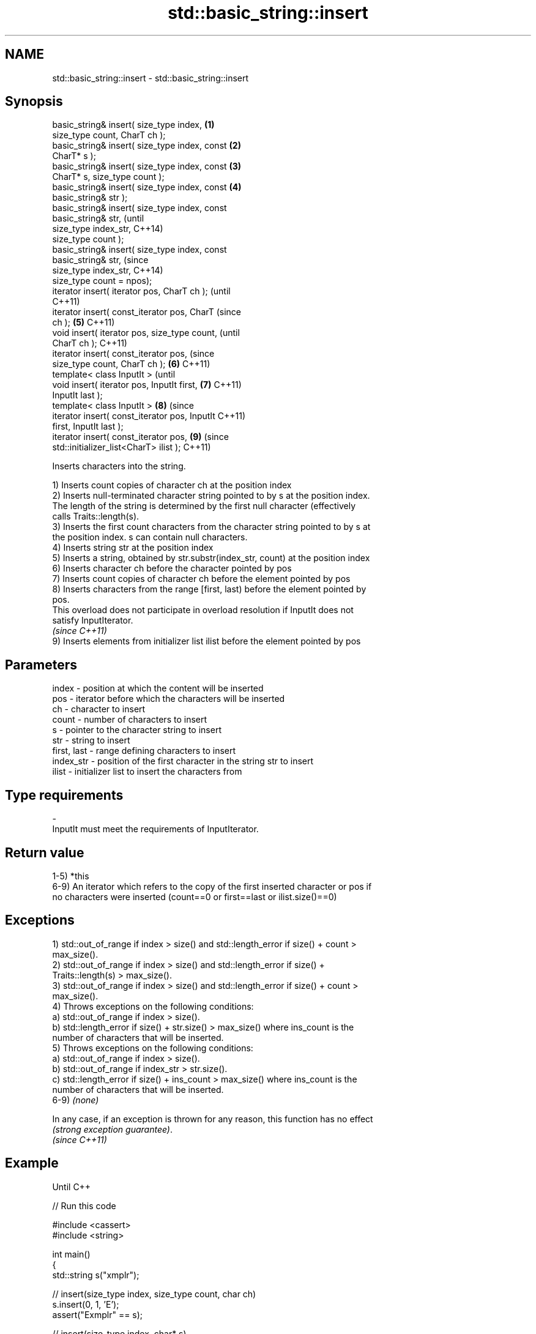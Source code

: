 .TH std::basic_string::insert 3 "Nov 25 2015" "2.1 | http://cppreference.com" "C++ Standard Libary"
.SH NAME
std::basic_string::insert \- std::basic_string::insert

.SH Synopsis
   basic_string& insert( size_type index,       \fB(1)\fP
   size_type count, CharT ch );
   basic_string& insert( size_type index, const \fB(2)\fP
   CharT* s );
   basic_string& insert( size_type index, const \fB(3)\fP
   CharT* s, size_type count );
   basic_string& insert( size_type index, const \fB(4)\fP
   basic_string& str );
   basic_string& insert( size_type index, const
   basic_string& str,                                   (until
                         size_type index_str,           C++14)
   size_type count );
   basic_string& insert( size_type index, const
   basic_string& str,                                   (since
                         size_type index_str,           C++14)
   size_type count = npos);
   iterator insert( iterator pos, CharT ch );                   (until
                                                                C++11)
   iterator insert( const_iterator pos, CharT                   (since
   ch );                                        \fB(5)\fP             C++11)
   void insert( iterator pos, size_type count,                          (until
   CharT ch );                                                          C++11)
   iterator insert( const_iterator pos,                                 (since
   size_type count, CharT ch );                     \fB(6)\fP                 C++11)
   template< class InputIt >                                                    (until
   void insert( iterator pos, InputIt first,            \fB(7)\fP                     C++11)
   InputIt last );
   template< class InputIt >                                    \fB(8)\fP             (since
   iterator insert( const_iterator pos, InputIt                                 C++11)
   first, InputIt last );
   iterator insert( const_iterator pos,                                 \fB(9)\fP     (since
   std::initializer_list<CharT> ilist );                                        C++11)

   Inserts characters into the string.

   1) Inserts count copies of character ch at the position index
   2) Inserts null-terminated character string pointed to by s at the position index.
   The length of the string is determined by the first null character (effectively
   calls Traits::length(s).
   3) Inserts the first count characters from the character string pointed to by s at
   the position index. s can contain null characters.
   4) Inserts string str at the position index
   5) Inserts a string, obtained by str.substr(index_str, count) at the position index
   6) Inserts character ch before the character pointed by pos
   7) Inserts count copies of character ch before the element pointed by pos
   8) Inserts characters from the range [first, last) before the element pointed by
   pos.
   This overload does not participate in overload resolution if InputIt does not
   satisfy InputIterator.
   \fI(since C++11)\fP
   9) Inserts elements from initializer list ilist before the element pointed by pos

.SH Parameters

   index       - position at which the content will be inserted
   pos         - iterator before which the characters will be inserted
   ch          - character to insert
   count       - number of characters to insert
   s           - pointer to the character string to insert
   str         - string to insert
   first, last - range defining characters to insert
   index_str   - position of the first character in the string str to insert
   ilist       - initializer list to insert the characters from
.SH Type requirements
   -
   InputIt must meet the requirements of InputIterator.

.SH Return value

   1-5) *this
   6-9) An iterator which refers to the copy of the first inserted character or pos if
   no characters were inserted (count==0 or first==last or ilist.size()==0)

.SH Exceptions

   1) std::out_of_range if index > size() and std::length_error if size() + count >
   max_size().
   2) std::out_of_range if index > size() and std::length_error if size() +
   Traits::length(s) > max_size().
   3) std::out_of_range if index > size() and std::length_error if size() + count >
   max_size().
   4) Throws exceptions on the following conditions:
   a) std::out_of_range if index > size().
   b) std::length_error if size() + str.size() > max_size() where ins_count is the
   number of characters that will be inserted.
   5) Throws exceptions on the following conditions:
   a) std::out_of_range if index > size().
   b) std::out_of_range if index_str > str.size().
   c) std::length_error if size() + ins_count > max_size() where ins_count is the
   number of characters that will be inserted.
   6-9) \fI(none)\fP

   In any case, if an exception is thrown for any reason, this function has no effect
   \fI(strong exception guarantee)\fP.
   \fI(since C++11)\fP

.SH Example

   Until C++

   
// Run this code

 #include <cassert>
 #include <string>
  
 int main()
 {
     std::string s("xmplr");
  
     // insert(size_type index, size_type count, char ch)
     s.insert(0, 1, 'E');
     assert("Exmplr" == s);
  
     // insert(size_type index, char* s)
     s.insert(2, "e");
     assert("Exemplr" == s);
  
     // insert(size_type index, string const& str)
     s.insert(6, std::string("a"));
     assert("Exemplar" == s);
  
     // insert(size_type index, string const& str,
     //     size_type index_str, size_type count)
     s.insert(8, std::string(" is an example string."), 0, 14);
     assert("Exemplar is an example" == s);
  
     // insert(iterator pos, char ch)
     s.insert(s.begin() + s.find_first_of('n') + 1, ':');
     assert("Exemplar is an: example" == s);
  
     // insert(iterator pos, size_type count, char ch)
     s.insert(s.begin() + s.find_first_of(':') + 1, 2, '=');
     assert("Exemplar is an:== example" == s);
  
     // insert(iterator pos, InputIt first, InputIt last)
     {
         std::string const seq(" suitable");
         s.insert(s.begin() + s.find_last_of('=') + 1,
             seq.begin(), seq.end());
         assert("Exemplar is an:== suitable example" == s);
     }
 }

   C++11

   
// Run this code

 #include <cassert>
 #include <iterator>
 #include <string>
  
 int main()
 {
     std::string s{ "xmplr" };
  
     // insert(size_type index, size_type count, char ch)
     s.insert(0, 1, 'E');
     assert("Exmplr" == s);
  
     // insert(size_type index, char* s)
     s.insert(2, "e");
     assert("Exemplr" == s);
  
     // insert(size_type index, string const& str)
     s.insert(6, std::string("a"));
     assert("Exemplar" == s);
  
     // insert(size_type index, string const& str,
     //     size_type index_str, size_type count)
     s.insert(8, std::string(" is an example string."), 0, 14);
     assert("Exemplar is an example" == s);
  
     // insert(const_iterator pos, char ch)
     s.insert(s.cbegin() + s.find_first_of('n') + 1, ':');
     assert("Exemplar is an: example" == s);
  
     // insert(const_iterator pos, size_type count, char ch)
     s.insert(s.cbegin() + s.find_first_of(':') + 1, 2, '=');
     assert("Exemplar is an:== example" == s);
  
     // insert(const_iterator pos, InputIt first, InputIt last)
     {
         std::string const seq{ " string" };
         s.insert(s.begin() + s.find_last_of('e') + 1,
             std::begin(seq), std::end(seq));
         assert("Exemplar is an:== example string" == s);
     }
  
     // insert(const_iterator pos, std::initializer_list<char>)
     {
         std::initializer_list<char> const period = { '.' };
         s.insert(s.cbegin() + s.find_first_of('g') + 1, period);
         assert("Exemplar is an:== example string." == s);
     }
 }

.SH See also

   append    appends characters to the end
             \fI(public member function)\fP 
   push_back appends a character to the end
             \fI(public member function)\fP 
